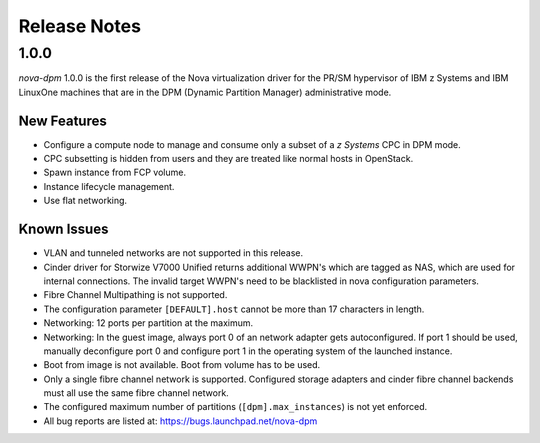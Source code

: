 =============
Release Notes
=============

1.0.0
=====

*nova-dpm* 1.0.0 is the first release of the Nova virtualization
driver for the PR/SM hypervisor of IBM z Systems and IBM LinuxOne
machines that are in the DPM (Dynamic Partition Manager)
administrative mode.

New Features
------------

* Configure a compute node to manage and consume only
  a subset of a *z Systems* CPC in DPM mode.
* CPC subsetting is hidden from users and they are treated
  like normal hosts in OpenStack.
* Spawn instance from FCP volume.
* Instance lifecycle management.
* Use flat networking.

Known Issues
------------

* VLAN and tunneled networks are not supported in this release.
* Cinder driver for Storwize V7000 Unified returns additional WWPN's
  which are tagged as NAS, which are used for internal connections.
  The invalid target WWPN's need to be blacklisted in nova
  configuration parameters.
* Fibre Channel Multipathing is not supported.
* The configuration parameter ``[DEFAULT].host`` cannot be more than
  17 characters in length.
* Networking: 12 ports per partition at the maximum.
* Networking: In the guest image, always port 0 of an network adapter gets
  autoconfigured. If port 1 should be used, manually deconfigure port 0 and
  configure port 1 in the operating system of the launched instance.
* Boot from image is not available. Boot from volume has to be used.
* Only a single fibre channel network is supported. Configured storage
  adapters and cinder fibre channel backends must all use the same fibre
  channel network.
* The configured maximum number of partitions (``[dpm].max_instances``)
  is not yet enforced.
* All bug reports are listed at: https://bugs.launchpad.net/nova-dpm
